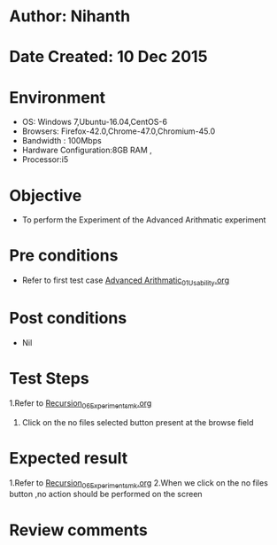 * Author: Nihanth
* Date Created: 10 Dec 2015
* Environment
  - OS: Windows 7,Ubuntu-16.04,CentOS-6
  - Browsers: Firefox-42.0,Chrome-47.0,Chromium-45.0
  - Bandwidth : 100Mbps
  - Hardware Configuration:8GB RAM , 
  - Processor:i5

* Objective
  - To perform the Experiment of the Advanced Arithmatic experiment

* Pre conditions
  - Refer to first test case [[https://github.com/Virtual-Labs/problem-solving-iiith/blob/master/test-cases/integration_test-cases/Advanced Arithmatic/Advanced Arithmatic_01_Usability.org][Advanced Arithmatic_01_Usability.org]]

* Post conditions
   - Nil
* Test Steps
  1.Refer to  [[https://github.com/Virtual-Labs/problem-solving-iiith/blob/master/test-cases/integration_test-cases/Recursion/Recursion_06_Experiment_smk.org][Recursion_06_Experiment_smk.org]]
  2. Click on the no files selected button present at the browse field

* Expected result
  1.Refer to  [[https://github.com/Virtual-Labs/problem-solving-iiith/blob/master/test-cases/integration_test-cases/Recursion/Recursion_06_Experiment_smk.org][Recursion_06_Experiment_smk.org]]
  2.When we click on the no files button ,no action should be performed on the screen

* Review comments


